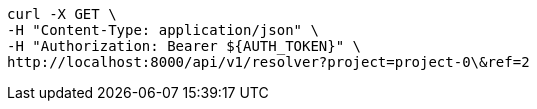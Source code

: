 [source,bash]
----
curl -X GET \
-H "Content-Type: application/json" \
-H "Authorization: Bearer ${AUTH_TOKEN}" \
http://localhost:8000/api/v1/resolver?project=project-0\&ref=2
----
